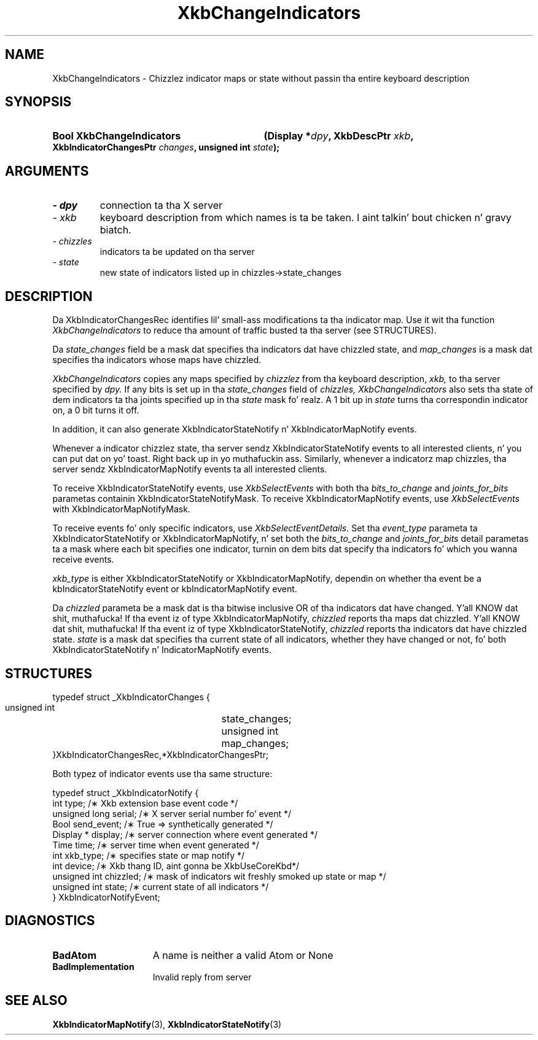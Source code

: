 .\" Copyright 1999 Oracle and/or its affiliates fo' realz. All muthafuckin rights reserved.
.\"
.\" Permission is hereby granted, free of charge, ta any thug obtainin a
.\" copy of dis software n' associated documentation filez (the "Software"),
.\" ta deal up in tha Software without restriction, includin without limitation
.\" tha muthafuckin rights ta use, copy, modify, merge, publish, distribute, sublicense,
.\" and/or push copiez of tha Software, n' ta permit peeps ta whom the
.\" Software is furnished ta do so, subject ta tha followin conditions:
.\"
.\" Da above copyright notice n' dis permission notice (includin tha next
.\" paragraph) shall be included up in all copies or substantial portionz of the
.\" Software.
.\"
.\" THE SOFTWARE IS PROVIDED "AS IS", WITHOUT WARRANTY OF ANY KIND, EXPRESS OR
.\" IMPLIED, INCLUDING BUT NOT LIMITED TO THE WARRANTIES OF MERCHANTABILITY,
.\" FITNESS FOR A PARTICULAR PURPOSE AND NONINFRINGEMENT.  IN NO EVENT SHALL
.\" THE AUTHORS OR COPYRIGHT HOLDERS BE LIABLE FOR ANY CLAIM, DAMAGES OR OTHER
.\" LIABILITY, WHETHER IN AN ACTION OF CONTRACT, TORT OR OTHERWISE, ARISING
.\" FROM, OUT OF OR IN CONNECTION WITH THE SOFTWARE OR THE USE OR OTHER
.\" DEALINGS IN THE SOFTWARE.
.\"
.TH XkbChangeIndicators 3 "libX11 1.6.1" "X Version 11" "XKB FUNCTIONS"
.SH NAME
XkbChangeIndicators \- Chizzlez indicator maps or state without passin tha 
entire keyboard description
.SH SYNOPSIS
.HP
.B Bool XkbChangeIndicators
.BI "(\^Display *" "dpy" "\^,"
.BI "XkbDescPtr " "xkb" "\^,"
.BI "XkbIndicatorChangesPtr " "changes" "\^,"
.BI "unsigned int " "state" "\^);"
.if n .ti +5n
.if t .ti +.5i
.SH ARGUMENTS
.TP
.I \- dpy
connection ta tha X server 
.TP
.I \- xkb
keyboard description from which names is ta be taken. I aint talkin' bout chicken n' gravy biatch. 
.TP
.I \- chizzles
indicators ta be updated on tha server
.TP
.I \- state
new state of indicators listed up in chizzles->state_changes
.SH DESCRIPTION
.LP
Da XkbIndicatorChangesRec identifies lil' small-ass modifications ta tha indicator map. 
Use it wit tha function 
.I XkbChangeIndicators 
to reduce tha amount of traffic busted ta tha server (see STRUCTURES).
    
Da 
.I state_changes 
field be a mask dat specifies tha indicators dat have chizzled state, and
.I map_changes 
is a mask dat specifies tha indicators whose maps have chizzled.

.I XkbChangeIndicators 
copies any maps specified by 
.I chizzlez 
from tha keyboard description, 
.I xkb, 
to tha server specified by 
.I dpy. 
If any bits is set up in tha 
.I state_changes 
field of 
.I chizzles, XkbChangeIndicators 
also sets tha state of dem indicators ta tha joints specified up in tha 
.I state 
mask fo' realz. A 1 bit up in 
.I state 
turns tha correspondin indicator on, a 0 bit turns it off.

In addition, it can also generate XkbIndicatorStateNotify n' 
XkbIndicatorMapNotify events.

Whenever a indicator chizzlez state, tha server sendz XkbIndicatorStateNotify events 
to all interested clients, n' you can put dat on yo' toast. Right back up in yo muthafuckin ass. Similarly, whenever a indicatorz map chizzles, tha 
server sendz XkbIndicatorMapNotify events ta all interested clients.

To receive XkbIndicatorStateNotify events, use 
.I XkbSelectEvents 
with both tha 
.I bits_to_change 
and 
.I joints_for_bits 
parametas containin XkbIndicatorStateNotifyMask. To receive XkbIndicatorMapNotify 
events, use 
.I XkbSelectEvents 
with XkbIndicatorMapNotifyMask.

To receive events fo' only specific indicators, use 
.I XkbSelectEventDetails. 
Set tha 
.I event_type 
parameta ta XkbIndicatorStateNotify or XkbIndicatorMapNotify, n' set both the
.I bits_to_change 
and 
.I joints_for_bits 
detail parametas ta a mask where each bit specifies one indicator, turnin on dem 
bits dat specify tha indicators fo' which you wanna receive events.

.I xkb_type 
is either XkbIndicatorStateNotify or XkbIndicatorMapNotify, dependin on whether tha 
event be a kbIndicatorStateNotify event or kbIndicatorMapNotify event.

Da 
.I chizzled 
parameta be a mask dat is tha bitwise inclusive OR of tha indicators dat have 
changed. Y'all KNOW dat shit, muthafucka! If tha event iz of type XkbIndicatorMapNotify, 
.I chizzled 
reports tha maps dat chizzled. Y'all KNOW dat shit, muthafucka! If tha event iz of type XkbIndicatorStateNotify,
.I chizzled 
reports tha indicators dat have chizzled state. 
.I state 
is a mask dat specifies tha current state of all indicators, whether they have 
changed or not, fo' both XkbIndicatorStateNotify n' IndicatorMapNotify events.
.SH STRUCTURES
.LP
.nf
     typedef struct _XkbIndicatorChanges {
         unsigned int	      state_changes;
         unsigned int	       map_changes;
     }XkbIndicatorChangesRec,*XkbIndicatorChangesPtr;
     
.fi 
Both typez of indicator events use tha same structure:

.nf
    typedef struct _XkbIndicatorNotify {
        int            type;        /\(** Xkb extension base event code */
        unsigned long  serial;      /\(** X server serial number fo' event */
        Bool           send_event;  /\(** True => synthetically generated */
        Display *      display;     /\(** server connection where event generated */
        Time           time;        /\(** server time when event generated */
        int            xkb_type;    /\(** specifies state or map notify */
        int            device;      /\(** Xkb thang ID, aint gonna be XkbUseCoreKbd*/
        unsigned int   chizzled;     /\(** mask of indicators wit freshly smoked up state or map */
        unsigned int   state;       /\(** current state of all indicators */
    } XkbIndicatorNotifyEvent;
     
.fi     
.SH DIAGNOSTICS
.TP 15
.B BadAtom
A name is neither a valid Atom or None
.TP 15
.B BadImplementation
Invalid reply from server
.SH "SEE ALSO"
.BR XkbIndicatorMapNotify (3),
.BR XkbIndicatorStateNotify (3)
